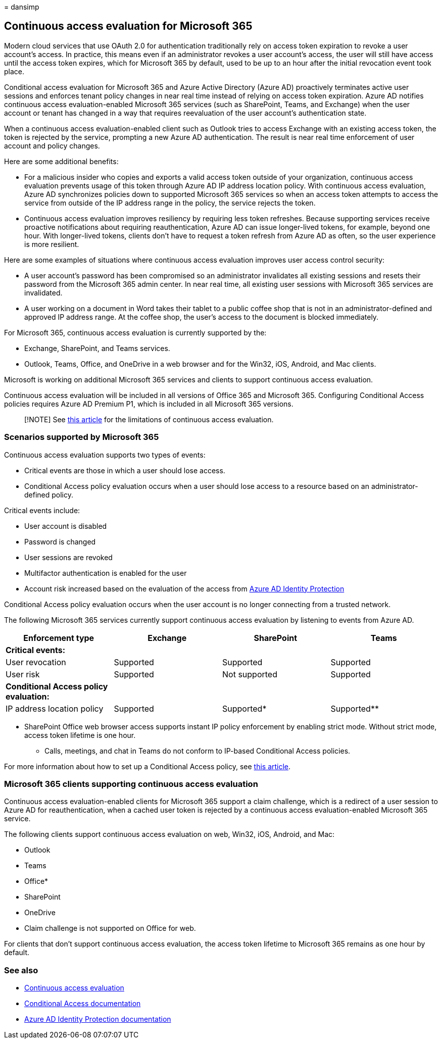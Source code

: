 = 
dansimp

== Continuous access evaluation for Microsoft 365

Modern cloud services that use OAuth 2.0 for authentication
traditionally rely on access token expiration to revoke a user account’s
access. In practice, this means even if an administrator revokes a user
account’s access, the user will still have access until the access token
expires, which for Microsoft 365 by default, used to be up to an hour
after the initial revocation event took place.

Conditional access evaluation for Microsoft 365 and Azure Active
Directory (Azure AD) proactively terminates active user sessions and
enforces tenant policy changes in near real time instead of relying on
access token expiration. Azure AD notifies continuous access
evaluation-enabled Microsoft 365 services (such as SharePoint, Teams,
and Exchange) when the user account or tenant has changed in a way that
requires reevaluation of the user account’s authentication state.

When a continuous access evaluation-enabled client such as Outlook tries
to access Exchange with an existing access token, the token is rejected
by the service, prompting a new Azure AD authentication. The result is
near real time enforcement of user account and policy changes.

Here are some additional benefits:

* For a malicious insider who copies and exports a valid access token
outside of your organization, continuous access evaluation prevents
usage of this token through Azure AD IP address location policy. With
continuous access evaluation, Azure AD synchronizes policies down to
supported Microsoft 365 services so when an access token attempts to
access the service from outside of the IP address range in the policy,
the service rejects the token.
* Continuous access evaluation improves resiliency by requiring less
token refreshes. Because supporting services receive proactive
notifications about requiring reauthentication, Azure AD can issue
longer-lived tokens, for example, beyond one hour. With longer-lived
tokens, clients don’t have to request a token refresh from Azure AD as
often, so the user experience is more resilient.

Here are some examples of situations where continuous access evaluation
improves user access control security:

* A user account’s password has been compromised so an administrator
invalidates all existing sessions and resets their password from the
Microsoft 365 admin center. In near real time, all existing user
sessions with Microsoft 365 services are invalidated.
* A user working on a document in Word takes their tablet to a public
coffee shop that is not in an administrator-defined and approved IP
address range. At the coffee shop, the user’s access to the document is
blocked immediately.

For Microsoft 365, continuous access evaluation is currently supported
by the:

* Exchange, SharePoint, and Teams services.
* Outlook, Teams, Office, and OneDrive in a web browser and for the
Win32, iOS, Android, and Mac clients.

Microsoft is working on additional Microsoft 365 services and clients to
support continuous access evaluation.

Continuous access evaluation will be included in all versions of Office
365 and Microsoft 365. Configuring Conditional Access policies requires
Azure AD Premium P1, which is included in all Microsoft 365 versions.

____
[!NOTE] See
link:/azure/active-directory/conditional-access/concept-continuous-access-evaluation#limitations[this
article] for the limitations of continuous access evaluation.
____

=== Scenarios supported by Microsoft 365

Continuous access evaluation supports two types of events:

* Critical events are those in which a user should lose access.
* Conditional Access policy evaluation occurs when a user should lose
access to a resource based on an administrator-defined policy.

Critical events include:

* User account is disabled
* Password is changed
* User sessions are revoked
* Multifactor authentication is enabled for the user
* Account risk increased based on the evaluation of the access from
link:/azure/active-directory/identity-protection/overview-identity-protection[Azure
AD Identity Protection]

Conditional Access policy evaluation occurs when the user account is no
longer connecting from a trusted network.

The following Microsoft 365 services currently support continuous access
evaluation by listening to events from Azure AD.

[cols=",,,",options="header",]
|===
|Enforcement type |Exchange |SharePoint |Teams
|*Critical events:* | | |
|User revocation |Supported |Supported |Supported
|User risk |Supported |Not supported |Supported
|*Conditional Access policy evaluation:* | | |
|IP address location policy |Supported |Supported* |Supported**
|===

* SharePoint Office web browser access supports instant IP policy
enforcement by enabling strict mode. Without strict mode, access token
lifetime is one hour.

** Calls, meetings, and chat in Teams do not conform to IP-based
Conditional Access policies.

For more information about how to set up a Conditional Access policy,
see link:/azure/active-directory/conditional-access/overview[this
article].

=== Microsoft 365 clients supporting continuous access evaluation

Continuous access evaluation-enabled clients for Microsoft 365 support a
claim challenge, which is a redirect of a user session to Azure AD for
reauthentication, when a cached user token is rejected by a continuous
access evaluation-enabled Microsoft 365 service.

The following clients support continuous access evaluation on web,
Win32, iOS, Android, and Mac:

* Outlook
* Teams
* Office*
* SharePoint
* OneDrive

* Claim challenge is not supported on Office for web.

For clients that don’t support continuous access evaluation, the access
token lifetime to Microsoft 365 remains as one hour by default.

=== See also

* link:/azure/active-directory/conditional-access/concept-continuous-access-evaluation[Continuous
access evaluation]
* link:/azure/active-directory/conditional-access/overview[Conditional
Access documentation]
* link:/azure/active-directory/identity-protection/overview-identity-protection[Azure
AD Identity Protection documentation]
